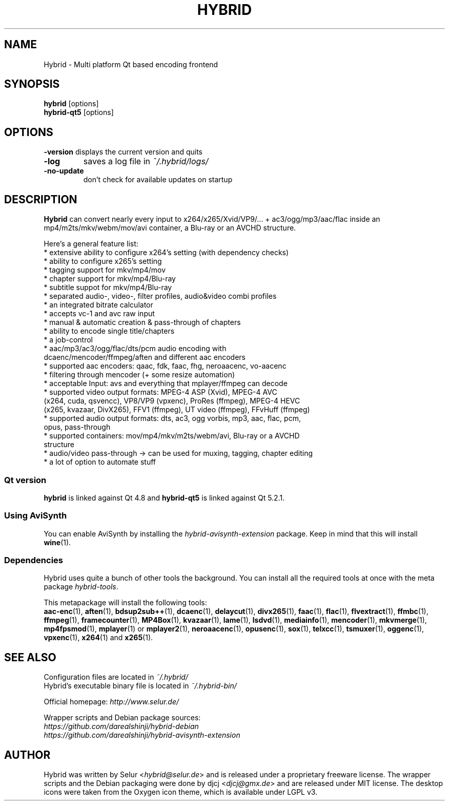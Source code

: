 .TH HYBRID 1 "January 2015"

.SH NAME
Hybrid \- Multi platform Qt based encoding frontend

.SH SYNOPSIS
.B hybrid \fR[options]
.br
.B hybrid\-qt5 \fR[options]

.SH OPTIONS
.B \-version
displays the current version and quits
.TP
.B \-log
saves a log file in
.I ~/.hybrid/logs/
.TP
.B \-no\-update
don't check for available updates on startup

.SH DESCRIPTION
.B Hybrid
can convert nearly every input to x264/x265/Xvid/VP9/... + ac3/ogg/mp3/aac/flac
inside an mp4/m2ts/mkv/webm/mov/avi container, a Blu\-ray or an AVCHD structure.

Here's a general feature list:
 * extensive ability to configure x264's setting (with dependency checks)
 * ability to configure x265's setting
 * tagging support for mkv/mp4/mov
 * chapter support for mkv/mp4/Blu\-ray
 * subtitle suppot for mkv/mp4/Blu\-ray
 * separated audio\-, video\-, filter profiles, audio&video combi profiles
 * an integrated bitrate calculator
 * accepts vc\-1 and avc raw input
 * manual & automatic creation & pass\-through of chapters
 * ability to encode single title/chapters
 * a job\-control
 * aac/mp3/ac3/ogg/flac/dts/pcm audio encoding with
   dcaenc/mencoder/ffmpeg/aften and different aac encoders
 * supported aac encoders: qaac, fdk, faac, fhg, neroaacenc, vo\-aacenc
 * filtering through mencoder (+ some resize automation)
 * acceptable Input: avs and everything that mplayer/ffmpeg can decode
 * supported video output formats: MPEG\-4 ASP (Xvid), MPEG\-4 AVC
   (x264, cuda, qsvencc), VP8/VP9 (vpxenc), ProRes (ffmpeg), MPEG\-4 HEVC
   (x265, kvazaar, DivX265), FFV1 (ffmpeg), UT video (ffmpeg), FFvHuff (ffmpeg)
 * supported audio output formats: dts, ac3, ogg vorbis, mp3, aac, flac, pcm,
   opus, pass\-through
 * supported containers: mov/mp4/mkv/m2ts/webm/avi, Blu\-ray or a AVCHD
   structure
 * audio/video pass\-through \-> can be used for muxing, tagging, chapter editing
 * a lot of option to automate stuff

.SS "Qt version"
.B hybrid\fR is linked against Qt 4.8 and
.B hybrid\-qt5\fR is linked against Qt 5.2.1.

.SS "Using AviSynth"
You can enable AviSynth by installing the \fIhybrid\-avisynth\-extension\fR package.
Keep in mind that this will install
.BR wine (1).

.SS Dependencies
Hybrid uses quite a bunch of other tools the background.
You can install all the required tools at once with the meta package \fIhybrid\-tools\fR.
.PP
This metapackage will install the following tools:
.br
.BR aac-enc (1),
.BR aften (1),
.BR bdsup2sub++ (1),
.BR dcaenc (1),
.BR delaycut (1),
.BR divx265 (1),
.BR faac (1),
.BR flac (1),
.BR flvextract (1),
.BR ffmbc (1),
.BR ffmpeg (1),
.BR framecounter (1),
.BR MP4Box (1),
.BR kvazaar (1),
.BR lame (1),
.BR lsdvd (1),
.BR mediainfo (1),
.BR mencoder (1),
.BR mkvmerge (1),
.BR mp4fpsmod (1),
.BR mplayer (1)
or
.BR mplayer2 (1),
.BR neroaacenc (1),
.BR opusenc (1),
.BR sox (1),
.BR telxcc (1),
.BR tsmuxer (1),
.BR oggenc (1),
.BR vpxenc (1),
.BR x264 (1)
and
.BR x265 (1).

.SH "SEE ALSO"
Configuration files are located in \fI~/.hybrid/\fR
.br
Hybrid's executable binary file is located in \fI~/.hybrid\-bin/\fR
.PP
Official homepage:
.I http://www.selur.de/
.PP
Wrapper scripts and Debian package sources:
.br
.I https://github.com/darealshinji/hybrid\-debian
.br
.I https://github.com/darealshinji/hybrid\-avisynth\-extension

.SH AUTHOR
Hybrid was written by Selur <\fIhybrid@selur.de\fR> and is released under a proprietary freeware license.
The wrapper scripts and the Debian packaging were done by djcj <\fIdjcj@gmx.de\fR> and
are released under MIT license.
The desktop icons were taken from the Oxygen icon theme, which is available under LGPL v3.
